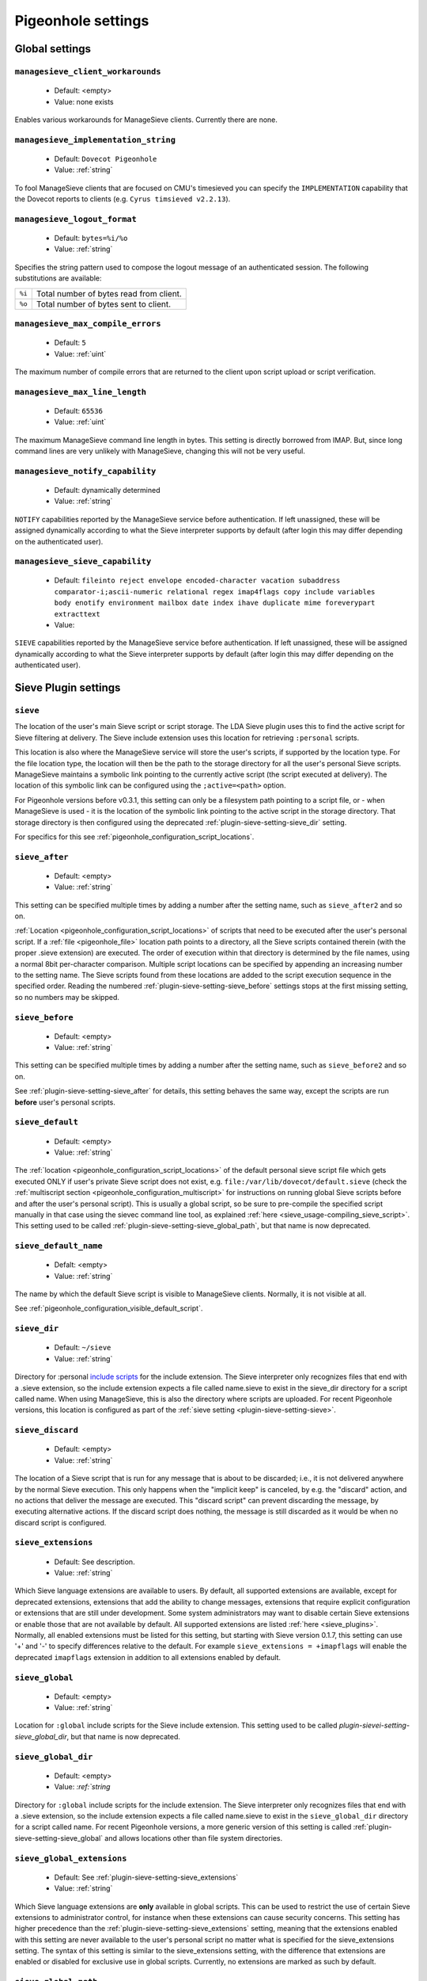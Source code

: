 .. _setting-pigeonhole:

===================
Pigeonhole settings
===================

Global settings
^^^^^^^^^^^^^^^

.. _setting-managesieve_client_workarounds:

``managesieve_client_workarounds``
----------------------------------

 - Default: <empty>
 - Value: none exists

Enables various workarounds for ManageSieve clients. Currently there are none.


.. _setting-managesieve_implementation_string:

``managesieve_implementation_string``
-------------------------------------

 - Default: ``Dovecot Pigeonhole``
 - Value: :ref:`string`

To fool ManageSieve clients that are focused on CMU's timesieved you can specify the ``IMPLEMENTATION`` capability that the Dovecot reports to clients (e.g. ``Cyrus timsieved v2.2.13``).


.. _setting-managesieve_logout_format:

``managesieve_logout_format``
-----------------------------

 - Default: ``bytes=%i/%o``
 - Value: :ref:`string`

Specifies the string pattern used to compose the logout message of an authenticated session. The following substitutions are available:

+--------+-----------------------------------------+
| ``%i`` | Total number of bytes read from client. |
+--------+-----------------------------------------+
| ``%o`` | Total number of bytes sent to client.   |
+--------+-----------------------------------------+


.. _setting-managesieve_max_compile_errors:

``managesieve_max_compile_errors``
----------------------------------

  - Default: ``5``
  - Value: :ref:`uint`

The maximum number of compile errors that are returned to the client upon script upload or script verification.

.. _setting-managesieve_max_line_length:

``managesieve_max_line_length``
-------------------------------

 - Default: ``65536``
 - Value: :ref:`uint`

The maximum ManageSieve command line length in bytes. This setting is directly borrowed from IMAP. But,
since long command lines are very unlikely with ManageSieve, changing this will not be very useful.

.. _setting-managesieve_notify_capability:

``managesieve_notify_capability``
---------------------------------

 - Default: dynamically determined
 - Value: :ref:`string`

``NOTIFY`` capabilities reported by the ManageSieve service before authentication.
If left unassigned, these will be assigned dynamically according to what the Sieve interpreter supports by default (after login this may differ depending on the authenticated user).


.. _setting-managesieve_sieve_capability:

``managesieve_sieve_capability``
--------------------------------

  - Default: ``fileinto reject envelope encoded-character vacation subaddress comparator-i;ascii-numeric relational regex imap4flags copy include variables body enotify environment mailbox date index ihave duplicate mime foreverypart extracttext``
  - Value:

``SIEVE`` capabilities reported by the ManageSieve service before authentication.
If left unassigned, these will be assigned dynamically according to what the Sieve interpreter supports by default (after login this may differ depending on the authenticated user).


Sieve Plugin settings
^^^^^^^^^^^^^^^^^^^^^

.. _plugin-sieve-setting-sieve:

``sieve``
---------

.. versionchanged:: v0.3.1

 - Default: ``file:~/sieve;active=~/.dovecot.sieve``
 - Value: :ref:`string`

The location of the user's main Sieve script or script storage.
The LDA Sieve plugin uses this to find the active script for Sieve filtering at delivery.
The Sieve include extension uses this location for retrieving ``:personal`` scripts.

This location is also where the ManageSieve service will store the user's scripts, if supported by the location type.
For the file location type, the location will then be the path to the storage directory for all the user's personal Sieve scripts.
ManageSieve maintains a symbolic link pointing to the currently active script (the script executed at delivery).
The location of this symbolic link can be configured using the ``;active=<path>`` option.

For Pigeonhole versions before v0.3.1, this setting can only be a filesystem path pointing to a script file,
or - when ManageSieve is used - it is the location of the symbolic link pointing to the active script in the storage directory.
That storage directory is then configured using the deprecated :ref:`plugin-sieve-setting-sieve_dir` setting.

For specifics for this see :ref:`pigeonhole_configuration_script_locations`.

.. _plugin-sieve-setting-sieve_after:

``sieve_after``
---------------

 - Default: <empty>
 - Value: :ref:`string`

This setting can be specified multiple times by adding a number after the setting name,
such as ``sieve_after2`` and so on.

:ref:`Location <pigeonhole_configuration_script_locations>` of scripts that need to be executed after the user's personal script.
If a :ref:`file <pigeonhole_file>` location path points to a directory, all the Sieve scripts contained therein (with the proper .sieve extension) are executed.
The order of execution within that directory is determined by the file names, using a normal 8bit per-character comparison.
Multiple script locations can be specified by appending an increasing number to the setting name.
The Sieve scripts found from these locations are added to the script execution sequence in the specified order.
Reading the numbered :ref:`plugin-sieve-setting-sieve_before` settings stops at the first missing setting, so no numbers may be skipped.


.. _plugin-sieve-setting-sieve_before:

``sieve_before``
----------------

 - Default: <empty>
 - Value: :ref:`string`

This setting can be specified multiple times by adding a number after the setting name,
such as ``sieve_before2`` and so on.

See :ref:`plugin-sieve-setting-sieve_after` for details, this setting behaves the same way,
except the scripts are run **before** user's personal scripts.


.. _plugin-sieve-setting-sieve_default:

``sieve_default``
-----------------

  - Default: <empty>
  - Value: :ref:`string`

.. versionadded:: v0.3

The :ref:`location <pigeonhole_configuration_script_locations>` of the default personal sieve script file which gets executed ONLY if user's private Sieve script does not exist,
e.g. ``file:/var/lib/dovecot/default.sieve`` (check the :ref:`multiscript section <pigeonhole_configuration_multiscript>` for instructions on running global Sieve scripts before and after the user's personal script).
This is usually a global script, so be sure to pre-compile the specified script manually in that case using the sievec command line tool, as explained :ref:`here <sieve_usage-compiling_sieve_script>`.
This setting used to be called :ref:`plugin-sieve-setting-sieve_global_path`, but that name is now deprecated.


.. _plugin-sieve-setting-sieve_default_name:

``sieve_default_name``
----------------------

  - Defalt: <empty>
  - Value: :ref:`string`

.. versionadded:: v0.4.8

The name by which the default Sieve script is visible to ManageSieve clients.
Normally, it is not visible at all.

See :ref:`pigeonhole_configuration_visible_default_script`.


.. _plugin-sieve-setting-sieve_dir:

``sieve_dir``
-------------

 - Default: ``~/sieve``
 - Value: :ref:`string`

.. deprecated:: 0.3.1

Directory for :personal `include scripts <http://tools.ietf.org/html/draft-ietf-sieve-include-05>`__ for the include extension.
The Sieve interpreter only recognizes files that end with a .sieve extension,
so the include extension expects a file called name.sieve to exist in the sieve_dir directory for a script called name.
When using ManageSieve, this is also the directory where scripts are uploaded.
For recent Pigeonhole versions, this location is configured as part of the :ref:`sieve setting <plugin-sieve-setting-sieve>`.


.. _plugin-sieve-setting-sieve_discard:

``sieve_discard``
-----------------

  - Default: <empty>
  - Value: :ref:`string`

.. versionadded:: v0.4.16

The location of a Sieve script that is run for any message that is about to be discarded;
i.e., it is not delivered anywhere by the normal Sieve execution.
This only happens when the "implicit keep" is canceled, by e.g. the "discard" action,
and no actions that deliver the message are executed.
This "discard script" can prevent discarding the message, by executing alternative actions.
If the discard script does nothing, the message is still discarded as it would be when no discard script is configured.


.. _plugin-sieve-setting-sieve_extensions:

``sieve_extensions``
--------------------

 - Default: See description.
 - Value: :ref:`string`

Which Sieve language extensions are available to users.
By default, all supported extensions are available, except for deprecated extensions,
extensions that add the ability to change messages, extensions that require explicit
configuration or extensions that are still under development.
Some system administrators may want to disable certain Sieve extensions or enable those that are not available by default.
All supported extensions are listed :ref:`here <sieve_plugins>`. Normally, all enabled extensions must be listed for this setting,
but starting with Sieve version 0.1.7, this setting can use '+' and '-' to specify differences relative to the default.
For example ``sieve_extensions = +imapflags`` will enable the deprecated ``imapflags`` extension in addition to all extensions enabled by default.


.. _plugin-sieve-setting-sieve_global:

``sieve_global``
----------------

  - Default: <empty>
  - Value: :ref:`string`

.. versionadded:: v0.3.1

Location for ``:global`` include scripts for the Sieve include extension.
This setting used to be called `plugin-sievei-setting-sieve_global_dir`, but that name is now deprecated.


.. _plugin-sieve-setting-sieve_global_dir:

``sieve_global_dir``
--------------------

 - Default: <empty>
 - Value: `:ref:`string`

.. deprecated:: v0.3.1

Directory for ``:global`` include scripts for the include extension.
The Sieve interpreter only recognizes files that end with a .sieve extension,
so the include extension expects a file called name.sieve to exist in the ``sieve_global_dir`` directory for a script called name.
For recent Pigeonhole versions, a more generic version of this setting is called :ref:`plugin-sieve-setting-sieve_global` and allows locations other than file system directories.

.. _plugin-sieve-setting-sieve_global_extensions:

``sieve_global_extensions``
---------------------------

 - Default: See :ref:`plugin-sieve-setting-sieve_extensions`
 - Value: :ref:`string`

.. versionadded:: v0.3

Which Sieve language extensions are **only** available in global scripts.
This can be used to restrict the use of certain Sieve extensions to administrator control,
for instance when these extensions can cause security concerns.
This setting has higher precedence than the :ref:`plugin-sieve-setting-sieve_extensions` setting,
meaning that the extensions enabled with this setting are never available to the user's personal script no matter what is specified for the sieve_extensions setting.
The syntax of this setting is similar to the sieve_extensions setting,
with the difference that extensions are enabled or disabled for exclusive use in global scripts.
Currently, no extensions are marked as such by default.


.. _plugin-sieve-setting-sieve_global_path:

``sieve_global_path``
---------------------

 - Default: <empty>
 - Value: :ref:`string`

.. deprecated:: 0.2

The deprecated name for the :ref:`plugin-sieve-setting-sieve_default` setting.


.. _plugin-sieve-setting-sieve_implicit_extensions:

``sieve_implicit_extensions``
-----------------------------

 - Default: <empty>
 - Value: :ref:`string`

.. versionadded: v0.4.13

Which Sieve language extensions are implicitly available to users.
The extensions listed in this setting do not need to be enabled explicitly using the Sieve "require" command.
This behavior directly violates the Sieve standard, but can be necessary for compatibility with some existing implementations of Sieve (notably jSieve).
Do not use this setting unless you really need to!
The syntax and semantics of this setting are otherwise identical to the :ref:`plugin-sieve-setting-sieve_extensions` setting.


.. _plugin-sieve-setting-sieve_max_script_size:

``sieve_max_script_size``
-------------------------

  - Default: ``1M``
  - Value: :ref:`size`

The maximum size of a Sieve script. The compiler will refuse to compile any script larger than this limit.
If set to 0, no limit on the script size is enforced.


.. _plugin-sieve-setting-sieve_max_actions:

``sieve_max_actions``
---------------------

  - Default: ``32``
  - Value: :ref:`uint`

The maximum number of actions that can be performed during a single script execution. If set to 0, no limit on the total number of actions is enforced.


.. _plugin-sieve-setting-sieve_max_redirects:

``sieve_max_redirects``
-----------------------

  - Default: ``4``
  - Value: :ref:`uint`

.. versionchanged:: v0.3

The maximum number of redirect actions that can be performed during a single script execution.
The meaning of 0 differs based on your version. For versions v0.3.0 and beyond this means that redirect is prohibited.
For older versions, however, this means that the number of redirects is unlimited, so be careful.


.. _plugin-sieve-setting-sieve_plugins:

``sieve_plugins``
-----------------

 - Default: <empty>
 - Value: Space separated list of :ref:`string`

The Pigeonhole Sieve interpreter can have plugins of its own.
Using this setting, the used plugins can be specified.
Check the :ref:`Sieve plugin section <sieve_plugins>` for available plugins.


.. _plugin-sieve-setting-sieve_redirect_envelope_from:

``sieve_redirect_envelope_from``
--------------------------------

 - Default: ``sender``
 - Value: see table

.. versionadded:: v0.4.4

Specifies what envelope sender address is used for redirected messages.
Normally, the Sieve ``redirect`` command copies the sender address for the redirected message from the processed message.
So, the redirected message appears to originate from the original sender.

The following values are supported for this setting:

``sender``
        The sender address is used (default)
``recipient``
        The final recipient address is used
``orig_recipient``
        The original recipient is used
``user_email`` (v0.4.14+)
        The user's primary address is used. This is configured with the :ref:`plugin-sieve-setting-sieve_user_email` setting.
        If that setting is not configured, ``user_email`` is equal to ``sender`` (the default).
``postmaster``
        The postmaster_address configured for LDA/LMTP.
``<user@domain>``
        Redirected messages are always sent from ``user@domain``.
        The angle brackets are mandatory. The null ``<>`` address is also supported.

When the envelope sender of the processed message is the null address ``<>``,
the envelope sender of the redirected message is also always ``<>``,
irrespective of what is configured for this setting.


.. _plugin-sieve-setting-sieve_subaddress_sep:

``sieve_subaddress_sep``
------------------------

 - Default: ``+``
 - Value: :ref:`string`

.. versionremoved:: v0.2

The separator that is expected between the ``:user`` and ``:detail`` address parts introduced by the `subaddress extension <http://tools.ietf.org/html/rfc5233/>`__.
This may also be a sequence of characters (e.g. ``--``).
The current implementation looks for the separator from the left of the localpart and uses the first one encountered.
The ``:user`` part is left of the separator and the ``:detail`` part is right.

This setting has been replaced with :ref:`setting-recipient_delimiter`.


.. _plugin-sieve-setting-sieve_trace_dir:

``sieve_trace_dir``
-------------------

 - Default: <empty>
 - Value: :ref:`string`

The directory where trace files are written.
Trace debugging is disabled if this setting is not configured or if the directory does not exist.
If the path is relative or it starts with ``~/`` it is interpreted relative to the current user's home directory.

See :ref:`pigeonhole_trace_debugging`.


.. _plugin-sieve-setting-sieve_trace_level:

``sieve_trace_level``
---------------------

 - Default: <empty>
 - Values: actions, commands, tests, matching

The verbosity level of the trace messages. Trace debugging is disabled if this setting is not configured. Possible values are:

``actions``
	Only print executed action commands, like keep, fileinto, reject and redirect.
``commands``
	Print any executed command, excluding test commands.
``tests``
	Print all executed commands and performed tests.
``matching``
	Print all executed commands, performed tests and the values matched in those tests.

See :ref:`pigeonhole_trace_debugging`.


.. _plugin-sieve-setting-sieve_trace_debug:

``sieve_trace_debug``
---------------------

 - Default: ``no``
 - Value: :ref:`boolean`

Enables highly verbose debugging messages that are usually only useful for developers.

See :ref:`pigeonhole_trace_debugging`.


.. _plugin-sieve-setting-sieve_trace_addresses:

``sieve_trace_addresses``
-------------------------

 - Default: ``no``
 - Value: :ref:`boolean`

Enables showing byte code addresses in the trace output, rather than only the source line numbers.

See :ref:`pigeonhole_trace_debugging`.


.. _plugin-sieve-setting-sieve_user_email:

``sieve_user_email``
--------------------

  - Default: <empty>
  - Value: :ref:`string`

.. versionadded:: v0.4.14

The primary e-mail address for the user.
This is used as a default when no other appropriate address is available for sending messages.
If this setting is not configured, either the postmaster or null ``<>`` address is used as a sender, depending on the action involved.
This setting is important when there is no message envelope to extract addresses from, such as when the script is executed in IMAP.


.. _plugin-sieve-setting-sieve_user_log:

``sieve_user_log``
------------------

  - Default: ``~/.dovecot.sieve.log``
  - Value: :ref:`string`

The path to the file where the user log file is written. If not configured, a default location is used.
If the main user's personal Sieve (as configured with :ref:`plugin-sieve-setting-sieve`) is a file, the logfile is set to ``<filename>.log`` by default.
If it is not a file, the default user log file is ``~/.dovecot.sieve.log``.
